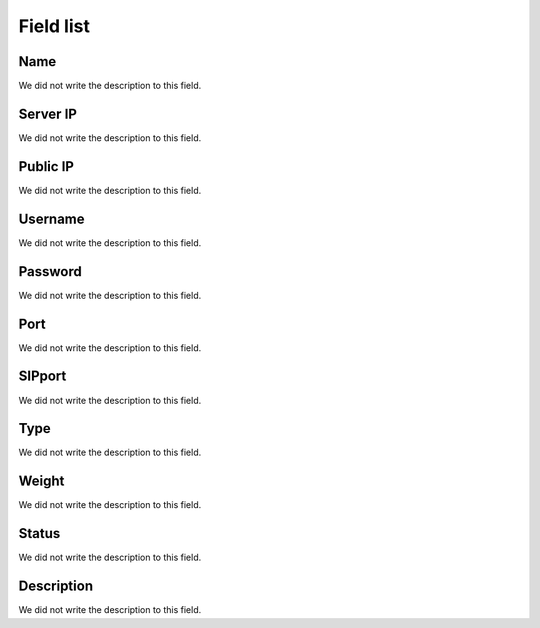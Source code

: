 .. _servers-menu-list:

**********
Field list
**********



.. _servers-name:

Name
""""

| We did not write the description to this field.




.. _servers-host:

Server IP
"""""""""

| We did not write the description to this field.




.. _servers-public_ip:

Public IP
"""""""""

| We did not write the description to this field.




.. _servers-username:

Username
""""""""

| We did not write the description to this field.




.. _servers-password:

Password
""""""""

| We did not write the description to this field.




.. _servers-port:

Port
""""

| We did not write the description to this field.




.. _servers-sip_port:

SIPport
"""""""

| We did not write the description to this field.




.. _servers-type:

Type
""""

| We did not write the description to this field.




.. _servers-weight:

Weight
""""""

| We did not write the description to this field.




.. _servers-status:

Status
""""""

| We did not write the description to this field.




.. _servers-description:

Description
"""""""""""

| We did not write the description to this field.



